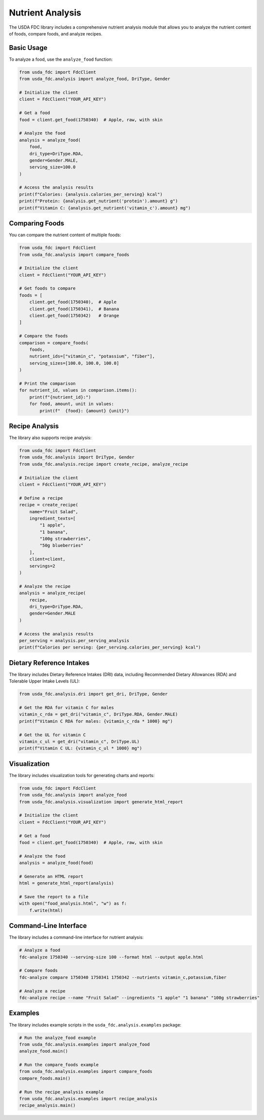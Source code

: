 Nutrient Analysis
================

The USDA FDC library includes a comprehensive nutrient analysis module that allows you to analyze the nutrient content of foods, compare foods, and analyze recipes.

Basic Usage
----------

To analyze a food, use the ``analyze_food`` function:

.. code-block:: python

   from usda_fdc import FdcClient
   from usda_fdc.analysis import analyze_food, DriType, Gender
   
   # Initialize the client
   client = FdcClient("YOUR_API_KEY")
   
   # Get a food
   food = client.get_food(1750340)  # Apple, raw, with skin
   
   # Analyze the food
   analysis = analyze_food(
       food,
       dri_type=DriType.RDA,
       gender=Gender.MALE,
       serving_size=100.0
   )
   
   # Access the analysis results
   print(f"Calories: {analysis.calories_per_serving} kcal")
   print(f"Protein: {analysis.get_nutrient('protein').amount} g")
   print(f"Vitamin C: {analysis.get_nutrient('vitamin_c').amount} mg")

Comparing Foods
-------------

You can compare the nutrient content of multiple foods:

.. code-block:: python

   from usda_fdc import FdcClient
   from usda_fdc.analysis import compare_foods
   
   # Initialize the client
   client = FdcClient("YOUR_API_KEY")
   
   # Get foods to compare
   foods = [
       client.get_food(1750340),  # Apple
       client.get_food(1750341),  # Banana
       client.get_food(1750342)   # Orange
   ]
   
   # Compare the foods
   comparison = compare_foods(
       foods,
       nutrient_ids=["vitamin_c", "potassium", "fiber"],
       serving_sizes=[100.0, 100.0, 100.0]
   )
   
   # Print the comparison
   for nutrient_id, values in comparison.items():
       print(f"{nutrient_id}:")
       for food, amount, unit in values:
           print(f"  {food}: {amount} {unit}")

Recipe Analysis
------------

The library also supports recipe analysis:

.. code-block:: python

   from usda_fdc import FdcClient
   from usda_fdc.analysis import DriType, Gender
   from usda_fdc.analysis.recipe import create_recipe, analyze_recipe
   
   # Initialize the client
   client = FdcClient("YOUR_API_KEY")
   
   # Define a recipe
   recipe = create_recipe(
       name="Fruit Salad",
       ingredient_texts=[
           "1 apple",
           "1 banana",
           "100g strawberries",
           "50g blueberries"
       ],
       client=client,
       servings=2
   )
   
   # Analyze the recipe
   analysis = analyze_recipe(
       recipe,
       dri_type=DriType.RDA,
       gender=Gender.MALE
   )
   
   # Access the analysis results
   per_serving = analysis.per_serving_analysis
   print(f"Calories per serving: {per_serving.calories_per_serving} kcal")

Dietary Reference Intakes
-----------------------

The library includes Dietary Reference Intakes (DRI) data, including Recommended Dietary Allowances (RDA) and Tolerable Upper Intake Levels (UL):

.. code-block:: python

   from usda_fdc.analysis.dri import get_dri, DriType, Gender
   
   # Get the RDA for vitamin C for males
   vitamin_c_rda = get_dri("vitamin_c", DriType.RDA, Gender.MALE)
   print(f"Vitamin C RDA for males: {vitamin_c_rda * 1000} mg")
   
   # Get the UL for vitamin C
   vitamin_c_ul = get_dri("vitamin_c", DriType.UL)
   print(f"Vitamin C UL: {vitamin_c_ul * 1000} mg")

Visualization
-----------

The library includes visualization tools for generating charts and reports:

.. code-block:: python

   from usda_fdc import FdcClient
   from usda_fdc.analysis import analyze_food
   from usda_fdc.analysis.visualization import generate_html_report
   
   # Initialize the client
   client = FdcClient("YOUR_API_KEY")
   
   # Get a food
   food = client.get_food(1750340)  # Apple, raw, with skin
   
   # Analyze the food
   analysis = analyze_food(food)
   
   # Generate an HTML report
   html = generate_html_report(analysis)
   
   # Save the report to a file
   with open("food_analysis.html", "w") as f:
       f.write(html)

Command-Line Interface
-------------------

The library includes a command-line interface for nutrient analysis:

.. code-block:: bash

   # Analyze a food
   fdc-analyze 1750340 --serving-size 100 --format html --output apple.html
   
   # Compare foods
   fdc-analyze compare 1750340 1750341 1750342 --nutrients vitamin_c,potassium,fiber
   
   # Analyze a recipe
   fdc-analyze recipe --name "Fruit Salad" --ingredients "1 apple" "1 banana" "100g strawberries"

Examples
-------

The library includes example scripts in the ``usda_fdc.analysis.examples`` package:

.. code-block:: python

   # Run the analyze_food example
   from usda_fdc.analysis.examples import analyze_food
   analyze_food.main()
   
   # Run the compare_foods example
   from usda_fdc.analysis.examples import compare_foods
   compare_foods.main()
   
   # Run the recipe_analysis example
   from usda_fdc.analysis.examples import recipe_analysis
   recipe_analysis.main()